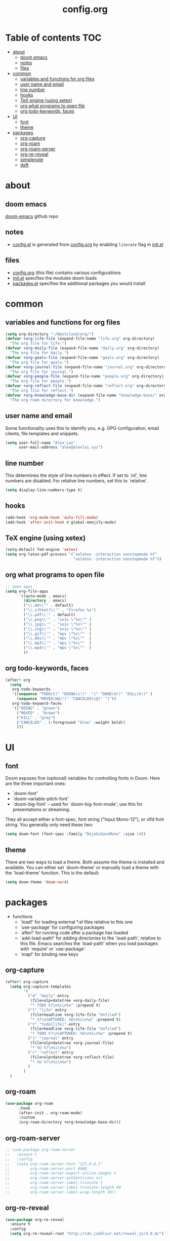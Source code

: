 #+TITLE: config.org

* Table of contents :TOC:
- [[#about][about]]
  - [[#doom-emacs][doom emacs]]
  - [[#notes][notes]]
  - [[#files][files]]
- [[#common][common]]
  - [[#variables-and-functions-for-org-files][variables and functions for org files]]
  - [[#user-name-and-email][user name and email]]
  - [[#line-number][line number]]
  - [[#hooks][hooks]]
  - [[#tex-engine-using-xetex][TeX engine (using xetex)]]
  - [[#org-what-programs-to-open-file][org what programs to open file]]
  - [[#org-todo-keywords-faces][org todo-keywords, faces]]
- [[#ui][UI]]
  - [[#font][font]]
  - [[#theme][theme]]
- [[#packages][packages]]
  - [[#org-capture][org-capture]]
  - [[#org-roam][org-roam]]
  - [[#org-roam-server][org-roam-server]]
  - [[#org-re-reveal][org-re-reveal]]
  - [[#simplenote][simplenote]]
  - [[#deft][deft]]

* about
** doom emacs
[[https://github.com/hlissner/doom-emacs][doom-emacs]] github repo

** notes
- [[file:config.el][config.el]] is generated from [[file:config.org][config.org]] by enabling =literate= flag in [[file:init.el][init.el]]

** files
- [[file:config.org][config.org]] (this file) contains various configurations
- [[file:init.el][init.el]] specifies the modules doom loads
- [[file:packages.el][packages.el]] specifies the additional packages you would install

* common
** variables and functions for org files
#+begin_src emacs-lisp :tangle yes
(setq org-directory "~/Nextcloud/org/")
(defvar +org-life-file (expand-file-name "life.org" org-directory)
  "The org file for life.")
(defvar +org-daily-file (expand-file-name "daily.org" org-directory)
  "The org file for daily.")
(defvar +org-goals-file (expand-file-name "goals.org" org-directory)
  "The org file for goals.")
(defvar +org-journal-file (expand-file-name "journal.org" org-directory)
  "The org file for journal.")
(defvar +org-people-file (expand-file-name "people.org" org-directory)
  "The org file for people.")
(defvar +org-reflect-file (expand-file-name "reflect.org" org-directory)
  "The org file for reflect.")
(defvar +org-knowledge-base-dir (expand-file-name "knowledge-base/" org-directory)
  "The org-roam directory for knowledge.")
#+end_src

#+RESULTS:
: +org-knowledge-base-dir

** user name and email
Some functionality uses this to identify you, e.g. GPG configuration, email
clients, file templates and snippets.

#+begin_src emacs-lisp :tangle yes
(setq user-full-name "Alex Lai"
      user-mail-address "alex@alexlai.xyz")
#+end_src

** line number
This determines the style of line numbers in effect. If set to `nil', line
numbers are disabled. For relative line numbers, set this to `relative'.
#+begin_src emacs-lisp :tangle yes
(setq display-line-numbers-type t)
#+end_src

** hooks
#+begin_src emacs-lisp :tangle yes
(add-hook 'org-mode-hook 'auto-fill-mode)
(add-hook 'after-init-hook #'global-emojify-mode)
#+end_src

** TeX engine (using xetex)
#+begin_src emacs-lisp :tangle yes
(setq-default TeX-engine 'xetex)
(setq org-latex-pdf-process '("xelatex -interaction nonstopmode %f"
                              "xelatex -interaction nonstopmode %f"))
#+end_src


** org what programs to open file
#+begin_src emacs-lisp :tangle yes
;; open apps
(setq org-file-apps
      '((auto-mode . emacs)
        (directory . emacs)
        ("\\.mm\\'" . default)
        ("\\.x?html?\\'" . "firefox %s")
        ("\\.pdf\\'" . default)
        ("\\.png\\'" . "sxiv \"%s\"" )
        ("\\.jpg\\'" . "sxiv \"%s\"" )
        ("\\.svg\\'" . "sxiv \"%s\"" )
        ("\\.gif\\'" . "mpv \"%s\""  )
        ("\\.mkv\\'" . "mpv \"%s\""  )
        ("\\.mp3\\'" . "mpv \"%s\""  )
        ("\\.mp4\\'" . "mpv \"%s\""  )
        ))
#+end_src
** org todo-keywords, faces
#+begin_src emacs-lisp :tangle yes
(after! org
  (setq
   org-todo-keywords
   '((sequence "TODO(t)" "DOING(i!)"  "|" "DONE(d!)" "KILL(k!)" )
     (sequence "MOVED(m@/!)" "CANCELED(c@)" "|"))
   org-todo-keyword-faces
   '(("DOING" . "green")
     ("MOVED" . "brown")
     ("KILL" . "grey")
     ("CANCELED" . (:foreground "blue" :weight bold))
     )))
#+end_src

* UI
** font
Doom exposes five (optional) variables for controlling fonts in Doom. Here are the three important ones:

+ `doom-font'
+ `doom-variable-pitch-font'
+ `doom-big-font' -- used for `doom-big-font-mode'; use this for
  presentations or streaming.

They all accept either a font-spec, font string ("Input Mono-12"), or xlfd
font string. You generally only need these two:
#+begin_src emacs-lisp :tangle yes
(setq doom-font (font-spec :family "DejaVuSansMono" :size 14))
#+end_src

** theme
There are two ways to load a theme. Both assume the theme is installed and available. You can either set `doom-theme' or manually load a theme with the
`load-theme' function. This is the default:
#+begin_src emacs-lisp :tangle yes
(setq doom-theme 'doom-nord)
#+end_src

* packages
- functions
  - `load!' for loading external *.el files relative to this one
  - `use-package' for configuring packages
  - `after!' for running code after a package has loaded
  - `add-load-path!' for adding directories to the `load-path', relative to
    this file. Emacs searches the `load-path' when you load packages with
    `require' or `use-package'.
  - `map!' for binding new keys
   
** org-capture
#+begin_src emacs-lisp :tangle yes
(after! org-capture
  (setq org-capture-templates
        '(
          ("d" "daily" entry
           (file+olp+datetree +org-daily-file)
           "* TODO %?\n%i\n%a" :prepend t)
          ("l" "life" entry
           (file+headline +org-life-file "Unfiled")
           "* %?\nCAPTURED: %U\n%i\n%a" :prepend t)
          ("t" "todo(life)" entry
           (file+headline +org-life-file "Unfiled")
           "* TODO %?\nCAPTURED: %U\n%i\n%a" :prepend t)
          ("j" "journal" entry
           (file+olp+datetree +org-journal-file)
           "* %U %?\n%i\n%a")
          ("r" "reflect" entry
           (file+olp+datetree +org-reflect-file)
           "* %U %?\n%i\n%a")
          )
        )
  )
#+end_src

#+RESULTS:
| d | daily | entry | (file+olp+datetree +org-daily-file) | * TODO %? |

** org-roam
#+begin_src emacs-lisp :tangle yes
(use-package org-roam
      :hook
      (after-init . org-roam-mode)
      :custom
      (org-roam-directory +org-knowledge-base-dir))
#+end_src

** org-roam-server
#+begin_src emacs-lisp :tangle yes
;; (use-package org-roam-server
;;   :ensure t
;;   :config
;;   (setq org-roam-server-host "127.0.0.1"
;;         org-roam-server-port 8080
;;         org-roam-server-export-inline-images t
;;         org-roam-server-authenticate nil
;;         org-roam-server-label-truncate t
;;         org-roam-server-label-truncate-length 60
;;         org-roam-server-label-wrap-length 20))
#+end_src

** org-re-reveal
#+begin_src emacs-lisp :tangle yes
(use-package org-re-reveal
  :ensure t
  :config
  (setq org-re-reveal-root "http://cdn.jsdelivr.net/reveal.js/3.0.0/"))
#+end_src

#+RESULTS:
: http://cdn.jsdelivr.net/reveal.js/3.0.0/

** simplenote
#+begin_src emacs-lisp :tangle yes
(require 'simplenote2)
(load! "simplenote.el")
(simplenote2-setup)
(map! :leader
      (:prefix-map ("S" . "simplenote")
       :desc "browse" "b" 'simplenote2-browse
       :desc "new-from-buffer" "n" 'simplenote2-create-note-from-buffer
       :desc "sync" "s" 'simplenote2-sync-notes
       )
      )
(use-package simplenote2
  :config
  (setq simplenote2-markdown-notes-mode 'markdown-mode
        simplenote2-notes-mode 'markdown-mode
        )
  )
#+end_src

#+RESULTS:
: t

(use-package simplenote2
  :ensure t
  :config
  (load-file "~/.config/doom/simplenote.el")
  (simplenote2-setup)
  )

** deft
#+begin_src emacs-lisp :tangle yes
(after! deft
  (setq deft-directory +org-knowledge-base-dir)
  )
#+end_src

#+RESULTS:
